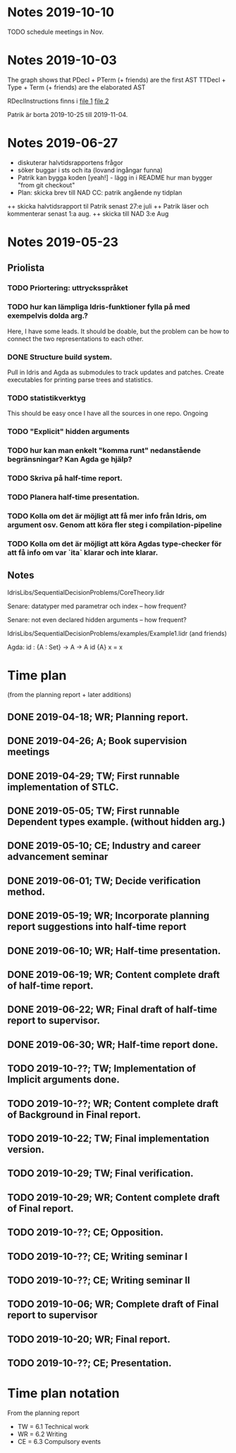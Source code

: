 * Notes 2019-10-10

TODO schedule meetings in Nov.

* Notes 2019-10-03
The graph shows that
  PDecl + PTerm (+ friends) are the first AST
  TTDecl + Type + Term (+ friends) are the elaborated AST

RDeclInstructions finns i
  [[file:Idris-dev/src/Idris/AbsSyntaxTree.hs::data%20RDeclInstructions%20=%20RTyDeclInstrs%20Name%20FC%20%5BPArg%5D%20Type][file 1]]
  [[file:Idris-dev/src/Idris/AbsSyntaxTree.hs::data%20RDeclInstructions%20=%20RTyDeclInstrs%20Name%20FC%20%5BPArg%5D%20Type][file 2]]

Patrik är borta 2019-10-25 till 2019-11-04.

* Notes 2019-06-27
+ diskuterar halvtidsrapportens frågor
+ söker buggar i sts och ita (lovand ingångar funna)
+ Patrik kan bygga koden [yeah!] - lägg in i README hur man bygger "from git checkout"
+ Plan: skicka brev till NAD CC: patrik angående ny tidplan
++ skicka halvtidsrapport til Patrik senast 27:e juli
++ Patrik läser och kommenterar senast 1:a aug.
++ skicka till NAD 3:e Aug

* Notes 2019-05-23
** Priolista
*** TODO Priortering: uttrycksspråket
*** TODO hur kan lämpliga Idris-funktioner fylla på med exempelvis dolda arg.?
    Here, I have some leads. It should be doable, but the problem can be how to connect the two representations to each other.
*** DONE Structure build system.
Pull in Idris and Agda as submodules to track updates and patches. Create executables for printing parse trees and statistics.
*** TODO statistikverktyg
    This should be easy once I have all the sources in one repo.
    Ongoing
*** TODO "Explicit" hidden arguments
*** TODO hur kan man enkelt "komma runt" nedanstående begränsningar? Kan Agda ge hjälp?
*** TODO Skriva på half-time report.
*** TODO Planera half-time presentation.
*** TODO Kolla om det är möjligt att få mer info från Idris, om argument osv. Genom att köra fler steg i compilation-pipeline
*** TODO Kolla om det är möjligt att köra Agdas type-checker för att få info om var `ita` klarar och inte klarar.

** Notes
IdrisLibs/SequentialDecisionProblems/CoreTheory.lidr

Senare: datatyper med parametrar och index
  -- how frequent?

Senare: not even declared hidden arguments
  -- how frequent?

IdrisLibs/SequentialDecisionProblems/examples/Example1.lidr (and friends)

Agda:
id : {A : Set} -> A -> A
id {A} x = x

* Time plan
(from the planning report + later additions)
** DONE 2019-04-18; WR; Planning report.
** DONE 2019-04-26; A;  Book supervision meetings
** DONE 2019-04-29; TW; First runnable implementation of STLC.
** DONE 2019-05-05; TW; First runnable Dependent types example. (without hidden arg.)
** DONE 2019-05-10; CE; Industry and career advancement seminar
** DONE 2019-06-01; TW; Decide verification method.
** DONE 2019-05-19; WR; Incorporate planning report suggestions into half-time report
** DONE 2019-06-10; WR; Half-time presentation.
** DONE 2019-06-19; WR; Content complete draft of half-time report.
** DONE 2019-06-22; WR; Final draft of half-time report to supervisor.
** DONE 2019-06-30; WR; Half-time report done.
** TODO 2019-10-??; TW; Implementation of Implicit arguments done.
** TODO 2019-10-??; WR; Content complete draft of Background in Final report.
** TODO 2019-10-22; TW; Final implementation version.
** TODO 2019-10-29; TW; Final verification.
** TODO 2019-10-29; WR; Content complete draft of Final report.
** TODO 2019-10-??; CE; Opposition.
** TODO 2019-10-??; CE; Writing seminar I
** TODO 2019-10-??; CE; Writing seminar II
** TODO 2019-10-06; WR; Complete draft of Final report to supervisor
** TODO 2019-10-20; WR; Final report.
** TODO 2019-10-??; CE; Presentation.
* Time plan notation
From the planning report
+ TW = 6.1 Technical work
+ WR = 6.2 Writing
+ CE = 6.3 Compulsory events
